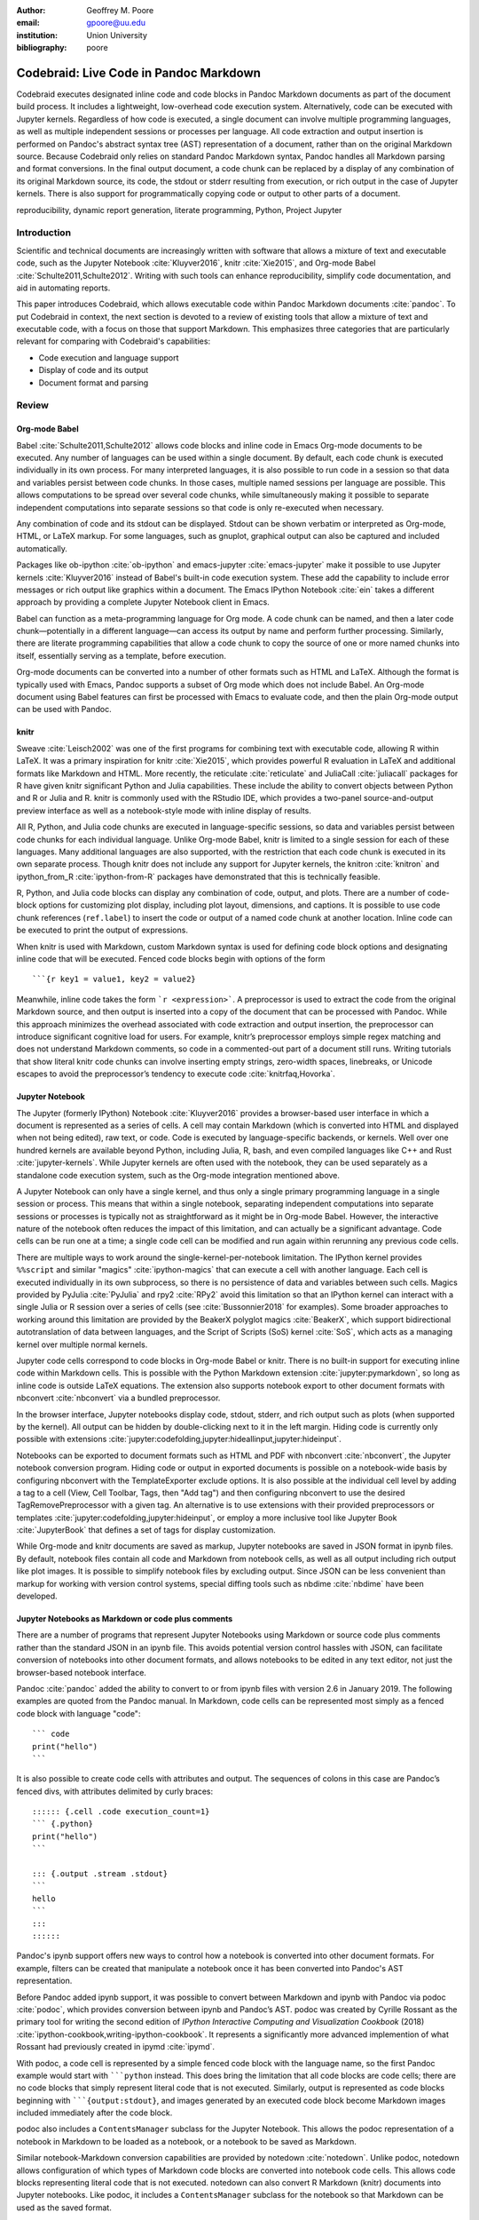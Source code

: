 :author: Geoffrey M. Poore
:email: gpoore@uu.edu
:institution: Union University
:bibliography: poore


=======================================
Codebraid: Live Code in Pandoc Markdown
=======================================


.. class:: abstract

   Codebraid executes designated inline code and code blocks in Pandoc
   Markdown documents as part of the document build process.  It includes a
   lightweight, low-overhead code execution system.  Alternatively, code can
   be executed with Jupyter kernels.  Regardless of how code is executed, a
   single document can involve multiple programming languages, as well as
   multiple independent sessions or processes per language.  All code
   extraction and output insertion is performed on Pandoc's abstract syntax
   tree (AST) representation of a document, rather than on the original
   Markdown source.  Because Codebraid only relies on standard Pandoc Markdown
   syntax, Pandoc handles all Markdown parsing and format conversions.  In the
   final output document, a code chunk can be replaced by a display of any
   combination of its original Markdown source, its code, the stdout or stderr
   resulting from execution, or rich output in the case of Jupyter kernels.
   There is also support for programmatically copying code or output to other
   parts of a document.


.. class:: keywords

   reproducibility, dynamic report generation, literate programming, Python,
   Project Jupyter


Introduction
============

Scientific and technical documents are increasingly written with software that
allows a mixture of text and executable code, such as the Jupyter Notebook
:cite:`Kluyver2016`, knitr :cite:`Xie2015`, and Org-mode Babel
:cite:`Schulte2011,Schulte2012`.  Writing with such tools can enhance
reproducibility, simplify code documentation, and aid in automating reports.

This paper introduces Codebraid, which allows executable code within Pandoc
Markdown documents :cite:`pandoc`.  To put Codebraid in context, the next
section is devoted to a review of existing tools that allow a mixture of text
and executable code, with a focus on those that support Markdown.  This
emphasizes three categories that are particularly relevant for comparing with
Codebraid's capabilities:

* Code execution and language support

* Display of code and its output

* Document format and parsing



Review
======


Org-mode Babel
--------------

.. https://orgmode.org/worg/org-contrib/babel/
.. https://orgmode.org/worg/org-contrib/babel/languages.html
.. https://orgmode.org/worg/org-contrib/babel/languages/
.. https://orgmode.org/manual/Specific-header-arguments.htm
.. https://orgmode.org/manual/session.html

Babel :cite:`Schulte2011,Schulte2012` allows code blocks and inline code in
Emacs Org-mode documents to be executed.  Any number of languages can be used
within a single document.  By default, each code chunk is executed
individually in its own process.  For many interpreted languages, it is also
possible to run code in a session so that data and variables persist between
code chunks.  In those cases, multiple named sessions per language are
possible.  This allows computations to be spread over several code chunks,
while simultaneously making it possible to separate independent computations
into separate sessions so that code is only re-executed when necessary.

.. https://orgmode.org/manual/file.html#file
.. https://orgmode.org/worg/org-contrib/babel/languages/ob-doc-gnuplot.html

Any combination of code and its stdout can be displayed.  Stdout can be
shown verbatim or interpreted as Org-mode, HTML, or LaTeX markup.  For
some languages, such as gnuplot, graphical output can also be captured and
included automatically.

Packages like ob-ipython :cite:`ob-ipython` and emacs-jupyter
:cite:`emacs-jupyter` make it possible to use Jupyter kernels
:cite:`Kluyver2016` instead of Babel's built-in code execution system.  These
add the capability to include error messages or rich output like graphics
within a document.  The Emacs IPython Notebook :cite:`ein` takes a different
approach by providing a complete Jupyter Notebook client in Emacs.

.. https://orgmode.org/worg/org-contrib/babel/intro.html#literate-programming

Babel can function as a meta-programming language for Org mode.  A code chunk
can be named, and then a later code chunk—potentially in a different
language—can access its output by name and perform further processing.
Similarly, there are literate programming capabilities that allow a code chunk
to copy the source of one or more named chunks into itself, essentially
serving as a template, before execution.


.. https://pandoc.org/org.html

Org-mode documents can be converted into a number of other formats such as
HTML and LaTeX.  Although the format is typically used with Emacs, Pandoc
supports a subset of Org mode which does not include Babel.  An Org-mode
document using Babel features can first be processed with Emacs to evaluate
code, and then the plain Org-mode output can be used with Pandoc.



knitr
-----

.. https://leisch.userweb.mwn.de/Sweave/
.. https://rstudio.github.io/reticulate/index.html
.. https://cran.r-project.org/web/packages/JuliaCall/index.html
.. https://rmarkdown.rstudio.com/lesson-2.html

Sweave :cite:`Leisch2002` was one of the first programs for combining text
with executable code, allowing R within LaTeX.  It was a primary inspiration
for knitr :cite:`Xie2015`, which provides powerful R evaluation in LaTeX and
additional formats like Markdown and HTML.  More recently, the reticulate
:cite:`reticulate` and JuliaCall :cite:`juliacall` packages for R have given
knitr significant Python and Julia capabilities.  These include the ability to
convert objects between Python and R or Julia and R.  knitr is commonly used
with the RStudio IDE, which provides a two-panel source-and-output preview interface as well as a notebook-style mode with inline display of results.

.. https://bookdown.org/yihui/rmarkdown/language-engines.html

All R, Python, and Julia code chunks are executed in language-specific
sessions, so data and variables persist between code chunks for each
individual language.  Unlike Org-mode Babel, knitr is limited to a single
session for each of these languages.  Many additional languages are also
supported, with the restriction that each code chunk is executed in its own
separate process.  Though knitr does not include any support for Jupyter
kernels, the knitron :cite:`knitron` and ipython_from_R :cite:`ipython-from-R`
packages have demonstrated that this is technically feasible.

.. https://yihui.name/knitr/demo/reference/

R, Python, and Julia code blocks can display any combination of code, output,
and plots.  There are a number of code-block options for customizing plot
display, including plot layout, dimensions, and captions.  It is possible to
use code chunk references (``ref.label``) to insert the code or output of a
named code chunk at another location.  Inline code can be executed to print
the output of expressions.

.. https://github.com/rstudio/rmarkdown/issues/974
.. https://github.com/yihui/knitr/issues/1363
.. https://rviews.rstudio.com/2017/12/04/how-to-show-r-inline-code-blocks-in-r-markdown/
.. https://yihui.name/knitr/faq/

When knitr is used with Markdown, custom Markdown syntax is used for
defining code block options and designating inline code that will be
executed. Fenced code blocks begin with options of the form

::

   ```{r key1 = value1, key2 = value2}

Meanwhile, inline code takes the form :literal:`\`r <expression>\``. A
preprocessor is used to extract the code from the original Markdown
source, and then output is inserted into a copy of the document that can
be processed with Pandoc. While this approach minimizes the overhead
associated with code extraction and output insertion, the preprocessor
can introduce significant cognitive load for users. For example, knitr’s
preprocessor employs simple regex matching and does not understand
Markdown comments, so code in a commented-out part of a document still
runs. Writing tutorials that show literal knitr code chunks can involve
inserting empty strings, zero-width spaces, linebreaks, or Unicode
escapes to avoid the preprocessor’s tendency to execute code
:cite:`knitrfaq,Hovorka`.



Jupyter Notebook
----------------

The Jupyter (formerly IPython) Notebook :cite:`Kluyver2016` provides a
browser-based user interface in which a document is represented as a series of
cells.  A cell may contain Markdown (which is converted into HTML and
displayed when not being edited), raw text, or code.  Code is executed by
language-specific backends, or kernels.  Well over one hundred kernels are
available beyond Python, including Julia, R, bash, and even compiled languages
like C++ and Rust :cite:`jupyter-kernels`.  While Jupyter kernels are often
used with the notebook, they can be used separately as a standalone code
execution system, such as the Org-mode integration mentioned above.

A Jupyter Notebook can only have a single kernel, and thus only a single
primary programming language in a single session or process.  This means that
within a single notebook, separating independent computations into separate
sessions or processes is typically not as straightforward as it might be in
Org-mode Babel.  However, the interactive nature of the notebook often reduces
the impact of this limitation, and can actually be a significant advantage.
Code cells can be run one at a time; a single code cell can be modified and
run again within rerunning any previous code cells.

There are multiple ways to work around the single-kernel-per-notebook
limitation.  The IPython kernel provides ``%%script`` and similar "magics"
:cite:`ipython-magics` that can execute a cell with another language.
Each cell is executed individually in its own subprocess, so there is no
persistence of data and variables between such cells.  Magics provided by
PyJulia :cite:`PyJulia` and rpy2 :cite:`RPy2` avoid this limitation so that an
IPython kernel can interact with a single Julia or R session over a series of
cells (see :cite:`Bussonnier2018` for examples).  Some broader approaches to
working around this limitation are provided by the BeakerX polyglot magics
:cite:`BeakerX`, which support bidirectional autotranslation of data between
languages, and the Script of Scripts (SoS) kernel :cite:`SoS`, which acts as a
managing kernel over multiple normal kernels.

Jupyter code cells correspond to code blocks in Org-mode Babel or knitr.
There is no built-in support for executing inline code within Markdown cells.
This is possible with the Python Markdown extension
:cite:`jupyter:pymarkdown`, so long as inline code is outside LaTeX equations.
The extension also supports notebook export to other document formats with
nbconvert :cite:`nbconvert` via a bundled preprocessor.

In the browser interface, Jupyter notebooks display code, stdout, stderr, and
rich output such as plots (when supported by the kernel).  All output can be
hidden by double-clicking next to it in the left margin.  Hiding code is
currently only possible with extensions :cite:`jupyter:codefolding,jupyter:hideallinput,jupyter:hideinput`.

.. https://nbconvert.readthedocs.io/en/latest/config_options.html
.. https://jupyter.org/jupyter-book/features/hiding.html
.. https://nbconvert.readthedocs.io/en/latest/customizing.html

Notebooks can be exported to document formats such as HTML and PDF with
nbconvert :cite:`nbconvert`, the Jupyter notebook conversion program.  Hiding
code or output in exported documents is possible on a notebook-wide basis by
configuring nbconvert with the TemplateExporter exclude options.  It is also
possible at the individual cell level by adding a tag to a cell (View, Cell
Toolbar, Tags, then "Add tag") and then configuring nbconvert to use the
desired TagRemovePreprocessor with a given tag.  An alternative is to use
extensions with their provided preprocessors or templates
:cite:`jupyter:codefolding,jupyter:hideinput`, or employ a more inclusive tool
like Jupyter Book :cite:`JupyterBook` that defines a set of tags for display
customization.

While Org-mode and knitr documents are saved as markup, Jupyter notebooks are
saved in JSON format in ipynb files.  By default, notebook files contain all
code and Markdown from notebook cells, as well as all output including rich
output like plot images.  It is possible to simplify notebook files by
excluding output.  Since JSON can be less convenient than markup for working
with version control systems, special diffing tools such as nbdime
:cite:`nbdime` have been developed.



Jupyter Notebooks as Markdown or code plus comments
---------------------------------------------------

There are a number of programs that represent Jupyter Notebooks using Markdown
or source code plus comments rather than the standard JSON in an ipynb file.
This avoids potential version control hassles with JSON, can facilitate
conversion of notebooks into other document formats, and allows notebooks to
be edited in any text editor, not just the browser-based notebook interface.

.. https://pandoc.org/MANUAL.html#creating-jupyter-notebooks-with-pandoc
.. https://github.com/jgm/pandoc/releases/tag/2.6

Pandoc :cite:`pandoc` added the ability to convert to or from ipynb files with
version 2.6 in January 2019.  The following examples are quoted from the
Pandoc manual.  In Markdown, code cells can be represented most simply as a
fenced code block with language "code":
::

   ``` code
   print("hello")
   ```

It is also possible to create code cells with attributes and output. The
sequences of colons in this case are Pandoc’s fenced divs, with
attributes delimited by curly braces:

::

   :::::: {.cell .code execution_count=1}
   ``` {.python}
   print("hello")
   ```

   ::: {.output .stream .stdout}
   ```
   hello
   ```
   :::
   ::::::


Pandoc's ipynb support offers new ways to control how a notebook is converted
into other document formats.  For example, filters can be created that
manipulate a notebook once it has been converted into Pandoc's AST
representation.

.. https://github.com/podoc/podoc
.. https://github.com/rossant/ipymd

Before Pandoc added ipynb support, it was possible to convert between
Markdown and ipynb with Pandoc via podoc :cite:`podoc`, which provides
conversion between ipynb and Pandoc’s AST. podoc was created by Cyrille
Rossant as the primary tool for writing the second edition of *IPython
Interactive Computing and Visualization Cookbook* (2018)
:cite:`ipython-cookbook,writing-ipython-cookbook`. It represents a
significantly more advanced implemention of what Rossant had previously
created in ipymd :cite:`ipymd`.

With podoc, a code cell is represented by a simple fenced code block
with the language name, so the first Pandoc example would start with
:literal:`\```python` instead. This does bring the limitation that all
code blocks are code cells; there are no code blocks that simply
represent literal code that is not executed. Similarly, output is
represented as code blocks beginning with
:literal:`\```{output:stdout}`, and images generated by an executed code
block become Markdown images included immediately after the code block.

podoc also includes a ``ContentsManager`` subclass for the Jupyter
Notebook. This allows the podoc representation of a notebook in Markdown
to be loaded as a notebook, or a notebook to be saved as Markdown.


.. https://github.com/aaren/notedown

Similar notebook-Markdown conversion capabilities are provided by notedown
:cite:`notedown`.  Unlike podoc, notedown allows configuration of which types
of Markdown code blocks are converted into notebook code cells.  This allows
code blocks representing literal code that is not executed.  notedown can also
convert R Markdown (knitr) documents into Jupyter notebooks.  Like podoc, it
includes a ``ContentsManager`` subclass for the notebook so that Markdown can
be used as the saved format.

.. https://github.com/mwouts/jupytext
.. https://jupytext.readthedocs.io/en/latest/

Jupytext :cite:`jupytext` can convert Jupyter notebooks into Markdown or R
Markdown, or into scripts in which code cells are converted into code while
Markdown cells are converted into intervening comments.  These formats can
also be converted into Jupyter notebooks.  Multiple Markdown representations
of a code cell are possible.  The standard form is similar to that of Pandoc:
::

   ```python <metadata>
   <code>
   ```


With Jupytext, it is possible to work with a Jupyter notebook in the browser,
then save it in script form via the Jupytext menu in the Jupyter Notebook,
edit the script in a text editor until it performs as desired, and finally
refresh the notebook in the browser to update the notebook code from the
script.  Like podoc and notedown, this involves a ``ContentsManager``.

.. https://nteract.gitbooks.io/hydrogen/docs/Usage/NotebookFiles.html
.. https://nteract.gitbooks.io/hydrogen/docs/Usage/GettingStarted.html
.. https://code.visualstudio.com/docs/python/jupyter-support

The Hydrogen package :cite:`hydrogen` for the Atom text editor also provides
conversion between ipynb notebook files and source code plus comments.  For
example, in Python a comment of the form ``# %%`` precedes code that
corresponds to a code cell, while a comment like ``# %% markdown`` precedes an
extended comment containing the Markdown text of a Markdown cell.  When such a
code file is edited within Atom, Hydrogen can connect to a Jupyter kernel so
that a "code cell" can be executed and rich output like plots or tables
displayed next to it within the editor.  Similar notebook conversion, code
execution, and display capabilities are provided by the Python extension for
VS Code :cite:`python-vscode`.



Jupyter kernels in Markdown or other formats
--------------------------------------------

The tools discussed in the last subsection represent alternate ways of
interacting with a Jupyter notebook.  This subsection provides an overview of
programs that combine Jupyter kernels with Markdown or other formats to
provide a different or broader set of features than what is possible with a
default notebook (or at least what was possible with a default notebook at the
time the program was initially developed).

.. http://mpastell.com/pweave/

Pweave :cite:`pweave` is inspired by Sweave :cite:`Leisch2002` and knitr
:cite:`Xie2015`, with a focus on Python in Markdown and other formats like
LaTeX and reStructuredText.  A source code format with Markdown in comments is
also supported.  It uses Markdown syntax very similar to knitr's, with many
similar features and options.  Python code is executed with a Jupyter kernel,
and rich output like plots can be included automatically.  Although Pweave is
focused on Python, it can be used with any Jupyter kernel (one kernel is
allowed per file).  Pweave documents support inline code execution, provide
options for hiding code or its output, can execute code to emulate a terminal
session, and incorporate code block options for customizing figure display.

.. http://weavejl.mpastell.com/stable/

Weave.jl :cite:`weavejl-joss`, by the creator of Pweave, is very similar,
except that it is focused on executing Julia code.  It uses Julia to manage
code execution rather than a Jupyter kernel.

.. https://github.com/jankatins/knitpy
.. https://github.com/pystitch/stitch

knitpy :cite:`knitpy` describes itself as a port of knitr to Python.  It uses
knitr-style Markdown syntax, and provides code block options to control code
and output display.  Other knitr-style options are not supported.  Code is
executed in a single Jupyter Python kernel.  stitch :cite:`stitch` is similar,
drawing inspiration from knitr and knitpy.  Compared to knitpy, it lacks
options for customizing output display but has options for customizing figure
display.

.. https://github.com/jhrmnn/knitj

Knitj :cite:`knitj` is another Jupyter kernel–Markdown integration. It
uses fenced codeblocks with the language name at the beginning, such as
:literal:`\```python`. Options for controling display are contained in
special comments in the first line of code within a code block. For
example, ``#::hide``. Knitj can serve an HTML document derived from
Markdown. When the Markdown is modified, it detects which code chunks
were modified and only re-evaluates them with the Jupyter kernel before
pushing updates to the HTML via WebSocket.


.. https://github.com/matthew-brett/nb2plots

Although this review is primarily focused on Markdown, there are some similar
tools for reStructuredText.  nb2plots can convert an ipynb notebook into
reStructuredText for Sphinx :cite:`nb2plots`.  When Sphinx builds the files,
the code is still executed and plots are automatically included, so the live
code and rich output of the notebook are not lost.  It is possible to
customize display by hiding code.  The reStructuredText can also be converted
to a Python source file or ipynb when that is desired.

.. https://jupyter-sphinx.readthedocs.io/en/latest/

The Jupyter Sphinx Extension :cite:`jupyter-sphinx` provides a
``jupyter-execute`` directive for running code in a Jupyter kernel.  By
default, code is executed within a single kernel, providing continuity.  It is
also possible to switch to a different kernel or switch to a different session
using the same kernel type.  Code and output (including rich output like
plots) are displayed by default, but there are options for hiding code or output, or reversing their order.  All code for a given Jupyter session can be converted into a script or a Jupyter notebook.

A simple Codebraid example
==========================

A simple Pandoc Markdown document that runs code with Codebraid is shown
below.

.. code:: text

   ```{.python .cb.run name=part1}
   var1 = "Hello from *Python!*"
   var2 = f"Here is some math:  $2^8={2**8}$."
   ```

   ```{.python .cb.run name=part2}
   print(var1)
   print(var2)
   ```

..

Pandoc Markdown defines attributes for inline code and code blocks.
These have the general form

::

   {#id .class1 .class2 key1=value1 key2=value2}

If code with these attributes were converted into HTML, ``#id`` becomes
an HTML id for the code, anything with the form ``.class`` specifies
classes, and space-separated key-value pairs provide additional
attributes. Although key-value pairs can be quoted with double quotation
marks, Pandoc allows most characters except the space and equals sign
unquoted. Other output formats such as LaTeX use attributes in a largely
equivalent manner.

Pandoc uses the first class to determine the language name for syntax
highlighting, hence the ``.python`` in the example above. Codebraid uses
the second class to specify a command for processing the code. All
Codebraid commands are under a ``cb`` namespace to prevent unintentional
collisions with normal Pandoc inline code and code blocks. In this case,
``cb.run`` indicates that code should be run, stdout should be included
and interpreted as Markdown, and stderr should be displayed in the event
of errors. Finally, in this example, the ``name`` keyword is used to
assign a unique name to each piece of code. This allows the code to be
referenced elsewhere in a document to insert any combination of its
Markdown source, code, stdout, and stderr.

If this were a normal Pandoc document, converting it into a format such
as reStructuredText could be accomplished by running

::

   pandoc --from markdown --to rst file.md

Using Codebraid to execute code as part of the document conversion
process is as simple as replacing ``pandoc`` with ``codebraid pandoc``:

::

   codebraid pandoc --from markdown --to rst file.md

The ``codebraid`` executable is available from the Python Package Index
(PyPI); development is at https://github.com/gpoore/codebraid.

When this ``codebraid pandoc`` command is executed, the original
Markdown shown above is converted into the Codebraid-processed Markdown

.. code:: text

   Hello from *Python!*
   Here is some math:  $2^8=256$.

This processed Markdown would then be converted into the final
reStructuredText, rendering as

   Hello from *Python!* Here is some math: :math:`2^8=256`.

..

By default, the output of ``cb.run`` is interpreted as Markdown. It is
possible to show the output verbatim instead, as discussed later.

In this example, the code is simple enough that it could be executed
every time the document is built, but that will often not be the case.
By default, Codebraid caches all code output, and code is only
re-executed when it is modified. This can be changed by building with
the flag ``--no-cache``.

Creating examples
=================

The example in the last section was actually itself an example of using
Codebraid. This paper was written in Markdown, then converted to
reStructuredText via Codebraid with Pandoc. Finally, the
reStructuredText was converted through LaTeX to PDF via
Docutils :cite:`docutils`. The two code blocks in the example were only
entered in the original Markdown source of this paper a single time, and
Codebraid only executed them a single time. However, with Codebraid’s
copy-paste capabilities, it was possible to display the code and output
in other locations in the document programmatically.

The rendered output of the two code blocks is shown at the very end of
the last section. This is where the code blocks were actually entered in
the original Markdown source of this paper, and where they were
executed.

Recall that both blocks were given names, ``part1`` and ``part2``. This
enables any combination of their Markdown source, code, stdout, and
stderr to be inserted elsewhere in the document. At the beginning of the
previous section, the Markdown source for the blocks was shown. This was
accomplished via

.. code:: text

   ```{.cb.paste copy=part1+part2 show=copied_markup}
   ```

The ``cb.paste`` command inserts copied data from one or more code
chunks that are specified with the ``copy`` keyword. Meanwhile, the
``show`` keyword controls what is displayed. In this case, the Markdown
source of the copied code chunks was shown. Since the ``cb.paste``
command is copying content from elsewhere, it is used with an empty code
block. Alternatively, a single empty line or a single line containing an
underscore is allowed as a placeholder.

Toward the end of the last section, the verbatim output of the
Codebraid-processed Markdown was displayed. This was inserted in a
similar manner:

.. code:: text

   ```{.cb.paste copy=part1+part2 show=stdout:verbatim}
   ```

The default format of ``stdout`` is ``verbatim``, but this was specified
just to be explicit. The other option is ``raw``, or interpreted as
Markdown.

Of course, all Markdown shown in the current section was itself inserted
programmatically using ``cb.paste`` to copy from the previous section.
However, to prevent infinite recursion, the next section is not devoted
to explaining how this was accomplished.

Other Codebraid commands
========================

The commands ``cb.run`` and ``cb.paste`` have already been introduced.
There are three additional commands.

The ``cb.code`` command simply displays code, like normal inline code or
a code block. It primarily exists so that normal code can be named, and
then accessed later. ``cb.paste`` could be used to insert the code
elsewhere, perhaps combined with code from other sources via something
like ``copy=code1+code2``. It would also be possible to run the code
elsewhere:

::

   ```{.cb.run copy=code1+code2}
   ```

When ``copy`` is used with ``cb.run``, or another command that executes
code, only code is copied, and everything proceeds as if this code had
been entered directly in the code block.

The ``cb.expr`` command only works with inline code, unlike other
commands. It evaluates an expression and then prints a string
representation. For example,

.. code:: text

   `2**128`{.python .cb.expr}

produces

   340282366920938463463374607431768211456

As this demonstrates, Pandoc code attributes for inline code immediately
follow the closing backtick(s). While this sort of a “postfix” notation
may not be ideal from some perspectives, it is the cost of maintaining
full compatibility with Pandoc Markdown syntax.

Finally, the ``cb.nb`` command runs code in “notebook mode.” For code
blocks, this displays code followed by verbatim stdout. If there are
errors, stderr is also included automatically. For inline code,
``cb.nb`` is equivalent to ``cb.expr``. The markdown

.. code:: text

   ```{.python .cb.nb name=notebook}
   import random
   random.seed(2)
   rnums = [random.randrange(100) for n in range(8)]
   print(f"Random numbers: {rnums}")
   print(f"Sorted numbers: {sorted(rnums)}")
   print(f"Range: {[min(rnums), max(rnums)]}")
   ```

results in

.. code:: python

   import random
   random.seed(2)
   rnums = [random.randrange(100) for n in range(8)]
   print(f"Random numbers: {rnums}")
   print(f"Sorted numbers: {sorted(rnums)}")
   print(f"Range: {[min(rnums), max(rnums)]}")

.. code:: text

   Random numbers: [7, 11, 10, 46, 21, 94, 85, 39]
   Sorted numbers: [7, 10, 11, 21, 39, 46, 85, 94]
   Range: [7, 94]

Display options
===============

There are two code chunk keywords that govern display, ``show`` and
``hide``. These can be used to override the default display settings for
each command.

``show`` takes any combination of the following options: ``markup``
(display Markdown source), ``code``, ``stdout``, ``stderr``, and
``none``. Multiple options can be combined, such as
``show=code+stdout+stderr``. Code chunks using ``copy`` can also employ
``copied_markup`` to display the Markdown source of the copied code
chunk. When the ``cb.expr`` command is used, the expression output is
available via ``expr``. ``show`` completely overwrites the existing
display settings.

The display format can also be specified with ``show``. ``stdout``,
``stderr``, and ``expr`` can take the formats ``raw`` (interpreted as
Markdown), ``verbatim``, or ``verbatim_or_empty`` (verbatim if there is
output, otherwise a space or empty line). For example,
``show=stdout:raw+stderr:verbatim``. While a format can be specified for
``markup`` and ``code``, only the default ``verbatim`` is permitted.

``hide`` takes the same options as ``show``, except that ``none`` is
replaced by ``all`` and formats are not specified. Instead of overriding
existing settings like ``show``, ``hide`` removes the specified display
options from those that currently exist.

Advanced code execution
=======================

Ideally, executable code should arranged within a document based on what
is best for the reader, rather than in a manner dictated by limitations
of the tooling. Several options are provided to maximize the flexibility
of code presentation.

Incomplete units of code
------------------------

By default, Codebraid requires that code be divided into complete units.
For example, a code block must contain an entire loop, or an entire
function definition. Codebraid can detect the presence of an incomplete
unit of code because it interferes with stdout and stderr processing, in
which case Codebraid will raise an error.

The ``complete`` keyword allows incomplete units of code. While this
increases the flexibility of code layout, it also means that any output
will not be shown until the next complete code chunk.

The Markdown for a somewhat contrived example that demonstrates these
capabilities is shown below, along with its output.

.. code:: text

   ```{.python .cb.run complete=false}
   for n in range(11):
   ```

   ```{.python .cb.run complete=false}
       if n % 2 == 0:
   ```

   ```{.python .cb.run}
           if n < 10:
               print(f"{n}, ", end="")
           else:
               print(f"{n}")
   ```

..

   0, 2, 4, 6, 8, 10

..

Sessions
--------

By default, all code for a language is executed within a single session,
so variables and data are shared between code chunks. It can be
convenient to separate code into multiple sessions when several
independent tasks are being performed, or when a long calculation is
required but the output can easily be saved and loaded by separate code
for visualization or other processing. The ``session`` keyword makes
this possible. For example,

.. code:: text

   ```{.python .cb.run session=long}
   import json
   result = sum(range(100_000_000))
   with open("result.json", "w") as f:
       json.dump({"result": result}, f)
   ```

All sessions are currently executed in serial. In the future, support
for parallel execution may be added.

Outside ``main()``
------------------

Codebraid’s built-in code execution system runs code by inserting it
into a template. The template allows stdout and stderr to be broken into
pieces and correctly associated with the code chunks that created them.
For a language like Python under typical usage, ``complete`` eliminates
the few limitations of this approach. However, the situation for a
compiled language with a ``main()`` function is more complex.

Codebraid includes support for Rust. By default, code is inserted into a
template that defines a ``main()`` function. Thus, a code block like

.. code:: text

   ```{.rust .cb.run}
   let x = "Greetings from *Rust!*";
   println!("{}", x);
   ```

can run to produce

   Greetings from *Rust!*

..

In some situations, it would be convenient to completely control the
definition of the ``main()`` function and add code outside of
``main()``. The ``outside_main`` keyword makes this possible. All code
chunks with ``outside_main=true`` at the beginning of a session are used
to overwrite the beginning of the ``main()`` template, while any chunks
with ``outside_main=true`` at the end of the session are used to
overwrite the end of the template. If all code chunks have
``outside_main=true``, then all of Codebraid’s templates are completely
omitted, and all output is associated with the final code chunk. The
example below demonstrates this option.

.. code:: text

   ```{.rust .cb.run outside_main=true}
   fn main() {
       use std::fmt::Write as FmtWrite;
       use std::io::Write as IoWrite;
       let x = "Rust says hello.  Again!";
       println!("{}", x);
   }
   ```

..

   Rust says hello. Again!

..

Working with external files
===========================

Though Codebraid is focused on embedding executable code within a
document, there will be times when it is useful to interact with
external source files. Since Codebraid processes code with a programming
language’s standard interpreter or compiler, normal module systems are
fully compatible; for example, in Python, ``import`` works normally.
Codebraid provides additional ways to work with external files via the
``include_file`` option.

When ``include_file`` is used with the ``cb.code`` command, an external
source file is simply included and displayed. It is possible to include
only certain line ranges using the additional option ``include_lines``,
or only part of a file that matches a regular expression via
``include_regex``. For example,

.. code:: text

   ```{.markdown .cb.code include_file=poore.txt
   include_regex="# Working.*?,"}
   ```

includes the original Markdown source for this paper, and then uses a
regular expression to display only the first few lines of the current
section:

.. code:: text

   # Working with external files

   Though Codebraid is focused on embedding executable
   code within a document,

Since the ``cb.code`` command is including content from elsewhere, it is
used with an empty code block. Alternatively, a single empty line or a
single line containing an underscore is allowed as a placeholder. This
example included part of a file using a single regular expression. There
are also options for including everything starting with or starting
after a literal string or regular expression, and for including
everything before or through a literal string or regular expression.

The ``include_file`` option works with commands that execute code as
well. For instance,

::

   ```{.python .cb.run include_file=code.py}
   ```

would read in the contents of an external file “code.py” and then run it
in the default Python session, just as if it had been entered directly
within the Markdown file.

Implementation and language support
===================================

Codebraid currently supports Python 3.5+, Julia, Rust, R, Bash, and
JavaScript. This section provides an overview of how code is executed
and the procedure for adding support for additional languages.

Unless ``outside_main=true`` or ``complete=false``, code is inserted
into a template before execution. The template writes delimiters to
stdout and stderr at the beginning of each code chunk. These delimiters
are based on a hash of the code to eliminate the potential for
collisions. Once execution is complete, Codebraid parses stdout and
stderr and uses these delimiters to associate output with individual
code chunks. This is why using ``outside_main=true`` or
``complete=false`` delays the inclusion of output to a later code chunk;
there are no delimiters. This system is a more advanced variant of the
one I created previously in PythonTeX :cite:`Poore2015`.

Each individual delimiter is unique, and is tracked individually by
Codebraid. This allows incomplete units of code that have not been
marked with ``complete=false`` to be detected. If this code interferes
with the template to produce an error, Codebraid can use the stderr
delimiters plus parsing of stderr to find the source. If the code does
not produce an error, but prevents a delimiter from being written or
causes a delimiter to be written multiple times or not at the beginning
of a line, this will also be detected and traced back. Under normal
conditions, interfering with the delimiters without detection requires
conscious effort.

Adding support for additional languages is simply a matter of creating
the necessary templates and putting them in a configuration file. Basic
language support can require very little, essentially just code for
writing the delimiters to stdout and stderr. For example, Bash support
is based on this three-line template:

::

   printf "\n{stdout_delim}\n"
   printf "\n{stderr_delim}\n" >&2
   {code}

The Bash configuration file also specifies that the file extension
``.sh`` should be used, and provides another four lines of template code
to enable ``cb.expr``. So far, the longest configuration file, for Rust,
is less than fifty lines—counting empty lines.

Debugging
=========

Because code is typically inserted into a template for execution, if
there are errors the line numbers will not correspond to those of the
code that was extracted from the document, but rather to those of the
code that was actually executed. Codebraid tracks line numbers during
template assembly, so that executed line numbers can be converted into
original line numbers. Then it parses stderr and corrects line numbers.
An example of an error produced with ``cb.nb`` with Python is shown
below.

.. code:: python

   var = 123
   print(var, flush=True)
   var += "a"

.. code:: text

   123

.. code:: text

   Traceback (most recent call last):
     File "source.py", line 3, in <module>
       var += "a"
   TypeError: unsupported operand type(s) for +=:
   'int' and 'str'

..

Since line numbers in errors and warnings correspond to those in the
code entered by the user, and since anything written to stderr is
displayed by default next to the code that caused it, debugging is
significantly simplified. In many cases, this even applies to compile
errors, as can be demonstrated with some Rust code in a new session.
First, define a variable:

.. code:: rust

   let number = 123;

Then introduce a syntax error:

.. code:: rust

   number -/

.. code:: text

   error: expected expression, found `/`
     --> source.rs:2:9
      |
    2 | number -/
      |         ^ expected expression

   error: aborting due to previous error

The compile error appears next to the code that caused it, with a line
number of 2, which is appropriate since this is the second line of code
in this session.

Another source of errors is invalid code chunk options or an invalid
combination of options. In these cases, Codebraid omits everything that
would normally be displayed and instead provides an error message. This
includes the line number in the Markdown source where the error
occurred. The Pandoc AST does not currently contain source information.
Instead, Codebraid performs a parallel string search through the
Markdown source and the AST to associate code with line numbers in the
Markdown source.


Conclusion
==========

Codebraid provides a unique and powerful combination of features for executing
code embedded in Pandoc Markdown documents.  A single document can contain
multiple languages and multiple independent sessions per language.  Any
combination of Markdown source, code, stdout, and stderr can be displayed, and
it is easy to reuse code and output elsewhere in a document.

There are several logical avenues for further development.  One of the
original motivations for creating Codebraid was to build on my previous work
with PythonTeX :cite:`Poore2015` to create a code execution system that could
be used with multiple markup languages.  While Codebraid has focused thus far
on Pandoc Markdown, little of it is actually Markdown-specific.  It should be
possible to work with other markup languages supported by Pandoc, such as
LaTeX; all that is required is that Pandoc parses key-value attributes for
some variant of a code block.  Pandoc has recently added Jupyter notebooks to
its extensive list of supported formats.  Perhaps at some point it may even be
conceivable to convert a Codebraid document into a Jupyter notebook, perform
some exploratory programming for a single session of a single language, and
then convert back to Markdown.

Another, simpler integration with Jupyter would be to add support for running
code using Jupyter kernels rather than Codebraid's built-in system.
Codebraid's multiple independent sessions give it advantages for some types of
computations, but there are times when the responsiveness of a Jupyter kernel
would be convenient.  Pweave :cite:`pweave` has previously used Jupyter
kernels to execute code extracted from Markdown documents.

Codebraid's caching system could also be improved in the future.  Currently,
caching is based only on the code that is executed.  Adding a way to specify
external dependencies such as data files would be beneficial.

.. noweb and literate programming?
